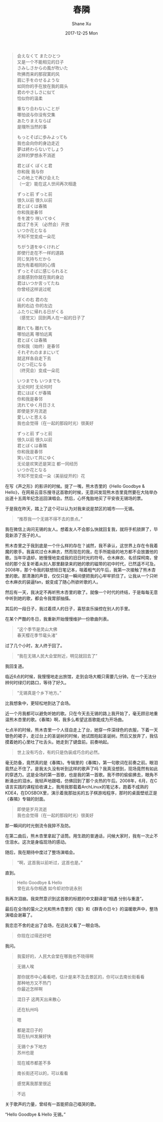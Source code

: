 #+TITLE:       春隣
#+AUTHOR:      Shane Xu
#+EMAIL:       xusheng0711@gmail.com
#+DATE:        2017-12-25 Mon
#+URI:         /blog/%y/%m/%d/chun-lin
#+KEYWORDS:    Anri Kumaki
#+TAGS:        life
#+LANGUAGE:    en
#+OPTIONS:     H:3 num:nil toc:nil \n:nil ::t |:t ^:nil -:nil f:t *:t <:t
#+DESCRIPTION: <TODO: insert your description here>

#+BEGIN_QUOTE
会えなくて またひとつ\\
又是一个不能相见的日子\\
さみしさからの風が吹いた\\
吹拂而来的那寂寞的风\\
肩に手をのせるような \\
如同你的手在放在我的肩头\\
君のやさしさに似て\\
恰似你的温柔\\
 

重なり合わないことが\\
哪怕说与你没有交集\\
あたりまえならば\\
是理所当然的事\\


もっとそばに歩みよっても\\
我也会向你的身边走近\\
夢は終わらないでしょう\\
这样的梦想永不消逝\\


君とぼく ぼくと君\\
你和我 我与你\\
この地上で再び会えた\\
（一定）能在这人世间再次相逢\\


ずっと前 ずっと前\\
很久以前 很久以前\\
君とぼくは春隣\\
你和我是春邻\\
冬を渡り 咲いてゆく\\
度过了冬天 （必然会）开放\\
いつか花となる\\
不知不觉变成一朵花\\


ちがう道をゆくけれど\\
即使行走在不一样的道路\\
同じ気持ちだから\\
因为有着相同的心情\\
ずっとそばに感じられると\\
总能感到你就在我的身边\\
君はいつか言ってたね\\
你曾经这样说过呢\\


ぼくの右 君の左\\
我的右边 你的左边\\
ふたりに帰れる日がくる\\
（感觉又）回到两人在一起的日子了\\


離れても 離れても\\
哪怕远离 哪怕远离\\
君とぼくは春隣\\
你和我（始终）是春邻\\
それぞれのままにいて\\
就这样各自走下去\\
ひとつ花になる\\
（终究会）变成一朵花\\


いつまでも いつまでも\\
无论何时 无论何时\\
君にはぼくが春隣\\
你和我是春邻\\
流れてゆく月日さえ\\
即使是岁月流逝\\
愛しいと思える\\
我也会觉得（在一起的那段时光）很美好\\


ずっと前 ずっと前\\
很久以前 很久以前\\
君とぼくは春隣\\
你和我是春邻\\
笑い泣いて共にゆく\\
无论是欢笑还是哭泣 都一同经历\\
いつか花となる\\
不知不觉变成一朵（美丽绽开的）花\\
#+END_QUOTE

在写《声之形》的影评的时候。提了一嘴，熊木杏里的《Hello Goodbye & Hello》，在网易云音乐搜寻这首歌的时候，无意间发现熊木杏里竟然要在大陆举办出道十五周年纪念巡回演唱会。然后，心怀鬼胎地买了平安夜无锡场的票。

于是我在昨天，踏上了这个可以认为对我来说是禁区的城市——无锡。

#+BEGIN_QUOTE
“推荐我一个无锡不得不去的景点。”
#+END_QUOTE

我在微信上询问无锡的友人。想着友人不会那么快就回复我，就将手机锁屏了，毕竟新添了孩子的人。

熊木杏里之于我到底是一个什么样的存在？诚然，我不承认，这世界上存在令我着魔的歌手。我喜欢过仓木麻衣，然而现在的我，在手所能级的地方都不会放置他的歌。当年华退却，她慢慢地变成我的旧日时光的符号。仓木麻衣、名侦探柯南，曾经的那个反复听着从别人那里翻录来的她的歌的磁带的初中时代，已然遥不可及。2008年，那个令我的联想旭日笔记本，喘着粗气的午后，我第一次接触了熊木杏里的歌。那清澈的声音，仅仅只是一瞬间便把我的心牢牢抓住了。让我从一个只听仓木麻衣的装逼fan，蜕变成了随心所欲听歌的人。

然后有一天，我决定不再听熊木杏里的歌了。就像一个时代的终结，于是每每无意中听到她的歌，都会令我胃部抽搐。

其后的一段日子，我过着烦人的日子，喜怒哀乐操控在别人的手里。

在某个严酷的冬日，我重新开始慢慢维护一份歌曲列表。

#+BEGIN_QUOTE
“这个季节是灵山大佛\\
春天樱花季节鼋头渚”
#+END_QUOTE

过了几个小时，友人终于回了。

#+BEGIN_QUOTE
“我在无锡人民大会堂附近，明见就回去了”
#+END_QUOTE

我回复道。

临近6点的时候，我慢慢地走出旅馆，走到会场大概只需要几分钟。在一个无法分辨何时绿灯的路口，等待了好久。

#+BEGIN_QUOTE
“无锡真是个乡下地方。”
#+END_QUOTE

比我想象中，更轻松地到达了会场。

近一个月我都可以避免听她的歌。只在今天去无锡的路上我开始了，毫无顾忌地重温熊木杏里的歌。《春隣》啊，我多么希望这首歌能成为开场曲。

七点半的时候，熊木杏里一个人径自走上了台，她穿一件深绿色的衣服，下着一天银色的裙子，走过台上的圣诞树的时候，她试图抱起圣诞树。然后又放弃了，我估摸着她的心里吐了吐舌头。她走到了键盘前。前奏响起。

#+BEGIN_QUOTE
世上没有巧合，有的只是伪装成巧合的必然。
#+END_QUOTE

毫无防备，竟然真的是《春隣》。专辑里的《春隣》，第一句歌词在前奏之前。眼泪竟然止不住了。是我太久没有听到这样的歌声了吗？我真没想到，现场竟然有如此的穿透力。这是全场的第一首歌，也是我的第一首歌。我不停的偷偷拂去，眼角不断涌出的泪水。我轻声地跟唱，仿佛回到了那个炎热的午后。2008年，6月，在C语言实践的课程验收课上，我用我那载着ArchLinux的笔记本，跑着不成熟的KDE4，在DOSBOX里，演示着我那拙劣的五子棋游戏程序，那时的桌面壁纸正是《春隣》专辑的封面。

#+BEGIN_QUOTE
即使是岁月流逝\\
我也会觉得（在一起的那段时光）很美好
#+END_QUOTE

那一瞬间的时光倒流令我猝不及防。

在第二曲后，熊木杏里拿起了话筒。用生疏的普通话，问候大家时，我有一次止不住泪水。这次是身临现场的感动。

随后，我在期待中度过了整场演唱会。

#+BEGIN_QUOTE
“啊，这首我以前听过，这首也是。”
#+END_QUOTE

直到。

#+BEGIN_QUOTE
Hello Goodbye & Hello\\
曾在此与你相遇 如今却对你说永别
#+END_QUOTE

我再次泪崩。我突然意识到这首歌的标题的中文翻译是“相遇 分别与重逢”。

最后在全场的萤火之光和熊木杏里的《蛍》和《群青の日々》的温暖歌声中，整场演唱会谢幕了。

我恋恋不舍的走出了会场，在远处又看了一眼会场。

#+BEGIN_QUOTE
你现在过得还好吧
#+END_QUOTE
我问。

#+BEGIN_QUOTE
我蛮好的，人民大会堂在哪我也不晓得啊
#+END_QUOTE

#+BEGIN_QUOTE
无锡人唉
#+END_QUOTE

#+BEGIN_QUOTE
那你就市中心看看吧，估计是来不及去景区的，你可以去南长街看看\\
那种地方又不热门\\
你最近怎样啊
#+END_QUOTE

#+BEGIN_QUOTE
混日子
这两天出来散心
#+END_QUOTE

#+BEGIN_QUOTE
还在杭州吗
#+END_QUOTE

#+BEGIN_QUOTE
嗯
#+END_QUOTE

#+BEGIN_QUOTE
都是混日子的\\
现在杭州发展好快
#+END_QUOTE

#+BEGIN_QUOTE
无锡个乡下地方\\
苏州也是
#+END_QUOTE

#+BEGIN_QUOTE
现在城市都差不多
#+END_QUOTE

#+BEGIN_QUOTE
南长街还可以的，可以看看
#+END_QUOTE

#+BEGIN_QUOTE
感觉离我那里很近
#+END_QUOTE

#+BEGIN_QUOTE
不远
#+END_QUOTE

关于歌声的力量，曾经有一首能把自己唱哭的歌。

“Hello Goodbye & Hello 无锡。”
